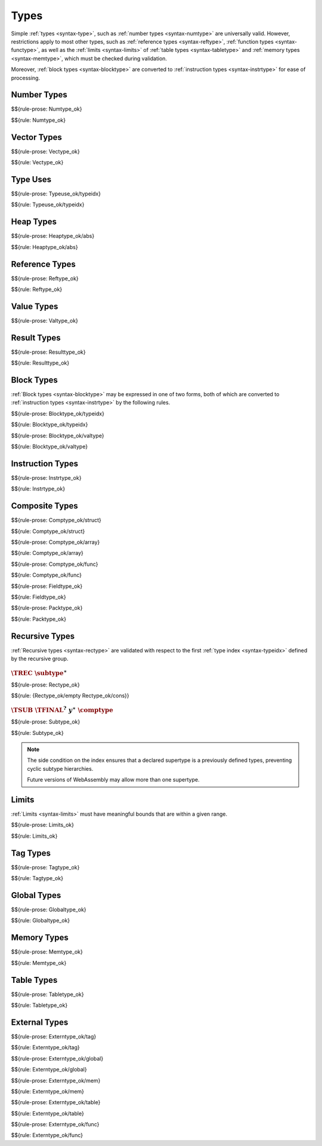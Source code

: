 Types
-----

Simple :ref:`types <syntax-type>`, such as :ref:`number types <syntax-numtype>` are universally valid.
However, restrictions apply to most other types, such as :ref:`reference types <syntax-reftype>`, :ref:`function types <syntax-functype>`, as well as the :ref:`limits <syntax-limits>` of :ref:`table types <syntax-tabletype>` and :ref:`memory types <syntax-memtype>`, which must be checked during validation.

Moreover, :ref:`block types <syntax-blocktype>` are converted to :ref:`instruction types <syntax-instrtype>` for ease of processing.


.. index:: number type
   pair: validation; number type
   single: abstract syntax; number type
.. _valid-numtype:

Number Types
~~~~~~~~~~~~

$${rule-prose: Numtype_ok}

$${rule: Numtype_ok}


.. index:: vector type
   pair: validation; vector type
   single: abstract syntax; vector type
.. _valid-vectype:

Vector Types
~~~~~~~~~~~~

$${rule-prose: Vectype_ok}

$${rule: Vectype_ok}


.. index:: type index, type use
   pair: validation; type use
   single: abstract syntax; type use
.. _valid-typeuse:

Type Uses
~~~~~~~~~

$${rule-prose: Typeuse_ok/typeidx}

$${rule: Typeuse_ok/typeidx}


.. index:: heap type, type use
   pair: validation; heap type
   single: abstract syntax; heap type
.. _valid-heaptype:

Heap Types
~~~~~~~~~~

$${rule-prose: Heaptype_ok/abs}

$${rule: Heaptype_ok/abs}


.. index:: reference type, heap type
   pair: validation; reference type
   single: abstract syntax; reference type
.. _valid-reftype:

Reference Types
~~~~~~~~~~~~~~~

$${rule-prose: Reftype_ok}

$${rule: Reftype_ok}


.. index:: value type, reference type, number type, vector type
   pair: validation; value type
   single: abstract syntax; value type
.. _valid-valtype:

Value Types
~~~~~~~~~~~

$${rule-prose: Valtype_ok}


.. index:: result type, value type
   pair: validation; result type
   single: abstract syntax; result type
.. _valid-resulttype:

Result Types
~~~~~~~~~~~~

$${rule-prose: Resulttype_ok}

$${rule: Resulttype_ok}


.. index:: block type, instruction type
   pair: validation; block type
   single: abstract syntax; block type
.. _valid-blocktype:

Block Types
~~~~~~~~~~~

:ref:`Block types <syntax-blocktype>` may be expressed in one of two forms, both of which are converted to :ref:`instruction types <syntax-instrtype>` by the following rules.

$${rule-prose: Blocktype_ok/typeidx}

$${rule: Blocktype_ok/typeidx}


$${rule-prose: Blocktype_ok/valtype}

$${rule: Blocktype_ok/valtype}


.. index:: instruction type
   pair: validation; instruction type
   single: abstract syntax; instruction type
.. _valid-instrtype:

Instruction Types
~~~~~~~~~~~~~~~~~

$${rule-prose: Instrtype_ok}

$${rule: Instrtype_ok}


.. index:: composite type, function type, aggregate type, structure type, array type, field type, storage type, packed type, value type, mutability
   pair: validation; composite type
   pair: validation; aggregate type
   pair: validation; structure type
   pair: validation; array type
   pair: validation; function type
   pair: validation; field type
   pair: validation; storage type
   pair: validation; packed type
   single: abstract syntax; composite type
   single: abstract syntax; function type
   single: abstract syntax; structure type
   single: abstract syntax; array type
   single: abstract syntax; field type
   single: abstract syntax; storage type
   single: abstract syntax; packed type
   single: abstract syntax; value type
.. _valid-comptype:
.. _valid-aggrtype:
.. _valid-structtype:
.. _valid-arraytype:
.. _valid-functype:
.. _valid-fieldtype:
.. _valid-storagetype:
.. _valid-packtype:

Composite Types
~~~~~~~~~~~~~~~

$${rule-prose: Comptype_ok/struct}

$${rule: Comptype_ok/struct}


$${rule-prose: Comptype_ok/array}

$${rule: Comptype_ok/array}


$${rule-prose: Comptype_ok/func}

$${rule: Comptype_ok/func}


$${rule-prose: Fieldtype_ok}

$${rule: Fieldtype_ok}


$${rule-prose: Packtype_ok}

$${rule: Packtype_ok}


.. index:: recursive type, sub type, composite type, final, subtyping
   pair: abstract syntax; recursive type
   pair: abstract syntax; sub type
.. _valid-rectype:
.. _valid-subtype:

Recursive Types
~~~~~~~~~~~~~~~

:ref:`Recursive types <syntax-rectype>` are validated with respect to the first :ref:`type index <syntax-typeidx>` defined by the recursive group.

:math:`\TREC~\subtype^\ast`
...........................

$${rule-prose: Rectype_ok}

$${rule: {Rectype_ok/empty Rectype_ok/cons}}


:math:`\TSUB~\TFINAL^?~y^\ast~\comptype`
........................................

$${rule-prose: Subtype_ok}

$${rule: Subtype_ok}

.. note::
   The side condition on the index ensures that a declared supertype is a previously defined types,
   preventing cyclic subtype hierarchies.

   Future versions of WebAssembly may allow more than one supertype.


.. index:: limits
   pair: validation; limits
   single: abstract syntax; limits
.. _valid-limits:

Limits
~~~~~~

:ref:`Limits <syntax-limits>` must have meaningful bounds that are within a given range.

$${rule-prose: Limits_ok}

$${rule: Limits_ok}


.. index:: tag type, function type, exception tag
   pair: validation; tag type
   single: abstract syntax; tag type
.. _valid-tagtype:

Tag Types
~~~~~~~~~

$${rule-prose: Tagtype_ok}

$${rule: Tagtype_ok}


.. index:: global type, value type, mutability
   pair: validation; global type
   single: abstract syntax; global type
.. _valid-globaltype:

Global Types
~~~~~~~~~~~~

$${rule-prose: Globaltype_ok}

$${rule: Globaltype_ok}


.. index:: memory type, limits
   pair: validation; memory type
   single: abstract syntax; memory type
.. _valid-memtype:

Memory Types
~~~~~~~~~~~~

$${rule-prose: Memtype_ok}

$${rule: Memtype_ok}


.. index:: table type, reference type, limits
   pair: validation; table type
   single: abstract syntax; table type
.. _valid-tabletype:

Table Types
~~~~~~~~~~~

$${rule-prose: Tabletype_ok}

$${rule: Tabletype_ok}


.. index:: external type, function type, table type, memory type, global type
   pair: validation; external type
   single: abstract syntax; external type
.. _valid-externtype:

External Types
~~~~~~~~~~~~~~

$${rule-prose: Externtype_ok/tag}

$${rule: Externtype_ok/tag}


$${rule-prose: Externtype_ok/global}

$${rule: Externtype_ok/global}


$${rule-prose: Externtype_ok/mem}

$${rule: Externtype_ok/mem}


$${rule-prose: Externtype_ok/table}

$${rule: Externtype_ok/table}


$${rule-prose: Externtype_ok/func}

$${rule: Externtype_ok/func}
